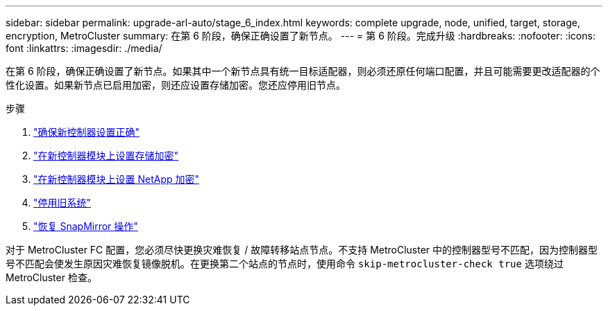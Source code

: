 ---
sidebar: sidebar 
permalink: upgrade-arl-auto/stage_6_index.html 
keywords: complete upgrade, node, unified, target, storage, encryption, MetroCluster 
summary: 在第 6 阶段，确保正确设置了新节点。 
---
= 第 6 阶段。完成升级
:hardbreaks:
:nofooter: 
:icons: font
:linkattrs: 
:imagesdir: ./media/


[role="lead"]
在第 6 阶段，确保正确设置了新节点。如果其中一个新节点具有统一目标适配器，则必须还原任何端口配置，并且可能需要更改适配器的个性化设置。如果新节点已启用加密，则还应设置存储加密。您还应停用旧节点。

.步骤
. link:ensure_new_controllers_are_set_up_correctly.html["确保新控制器设置正确"]
. link:set_up_storage_encryption_new_module.html["在新控制器模块上设置存储加密"]
. link:set_up_netapp_volume_encryption_new_module.html["在新控制器模块上设置 NetApp 加密"]
. link:decommission_old_system.html["停用旧系统"]
. link:resume_snapmirror_operations.html["恢复 SnapMirror 操作"]


对于 MetroCluster FC 配置，您必须尽快更换灾难恢复 / 故障转移站点节点。不支持 MetroCluster 中的控制器型号不匹配，因为控制器型号不匹配会使发生原因灾难恢复镜像脱机。在更换第二个站点的节点时，使用命令 `skip-metrocluster-check true` 选项绕过 MetroCluster 检查。
